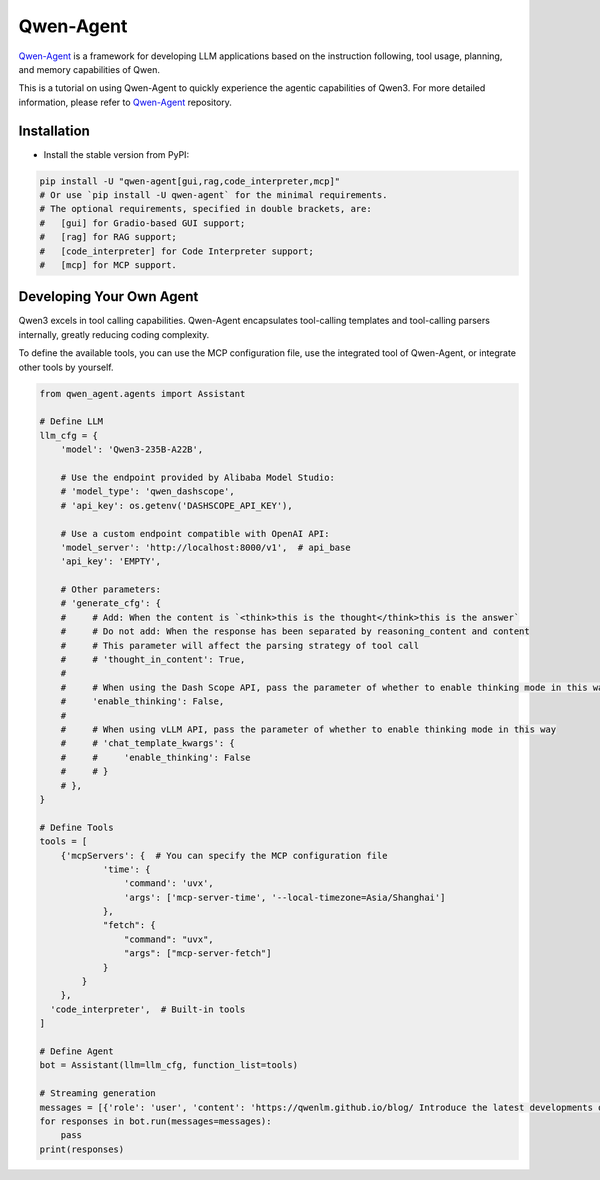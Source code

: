 Qwen-Agent
==========

`Qwen-Agent <https://github.com/QwenLM/Qwen-Agent>`__ is a framework for
developing LLM applications based on the instruction following, tool
usage, planning, and memory capabilities of Qwen.

This is a tutorial on using Qwen-Agent to quickly experience the agentic
capabilities of Qwen3. For more detailed information, please refer to
`Qwen-Agent <https://github.com/QwenLM/Qwen-Agent>`__ repository.

Installation
------------

-  Install the stable version from PyPI:

.. code:: bash

   pip install -U "qwen-agent[gui,rag,code_interpreter,mcp]"
   # Or use `pip install -U qwen-agent` for the minimal requirements.
   # The optional requirements, specified in double brackets, are:
   #   [gui] for Gradio-based GUI support;
   #   [rag] for RAG support;
   #   [code_interpreter] for Code Interpreter support;
   #   [mcp] for MCP support.

Developing Your Own Agent
-------------------------

Qwen3 excels in tool calling capabilities. Qwen-Agent encapsulates
tool-calling templates and tool-calling parsers internally, greatly
reducing coding complexity.

To define the available tools, you can use the MCP configuration file,
use the integrated tool of Qwen-Agent, or integrate other tools by
yourself.

.. code:: python

   from qwen_agent.agents import Assistant

   # Define LLM
   llm_cfg = {
       'model': 'Qwen3-235B-A22B',

       # Use the endpoint provided by Alibaba Model Studio:
       # 'model_type': 'qwen_dashscope',
       # 'api_key': os.getenv('DASHSCOPE_API_KEY'),

       # Use a custom endpoint compatible with OpenAI API:
       'model_server': 'http://localhost:8000/v1',  # api_base
       'api_key': 'EMPTY',

       # Other parameters:
       # 'generate_cfg': {
       #     # Add: When the content is `<think>this is the thought</think>this is the answer`
       #     # Do not add: When the response has been separated by reasoning_content and content
       #     # This parameter will affect the parsing strategy of tool call
       #     # 'thought_in_content': True,
       #
       #     # When using the Dash Scope API, pass the parameter of whether to enable thinking mode in this way
       #     'enable_thinking': False,
       #
       #     # When using vLLM API, pass the parameter of whether to enable thinking mode in this way
       #     # 'chat_template_kwargs': {
       #     #     'enable_thinking': False
       #     # }
       # },
   }

   # Define Tools
   tools = [
       {'mcpServers': {  # You can specify the MCP configuration file
               'time': {
                   'command': 'uvx',
                   'args': ['mcp-server-time', '--local-timezone=Asia/Shanghai']
               },
               "fetch": {
                   "command": "uvx",
                   "args": ["mcp-server-fetch"]
               }
           }
       },
     'code_interpreter',  # Built-in tools
   ]

   # Define Agent
   bot = Assistant(llm=llm_cfg, function_list=tools)

   # Streaming generation
   messages = [{'role': 'user', 'content': 'https://qwenlm.github.io/blog/ Introduce the latest developments of Qwen'}]
   for responses in bot.run(messages=messages):
       pass
   print(responses)
